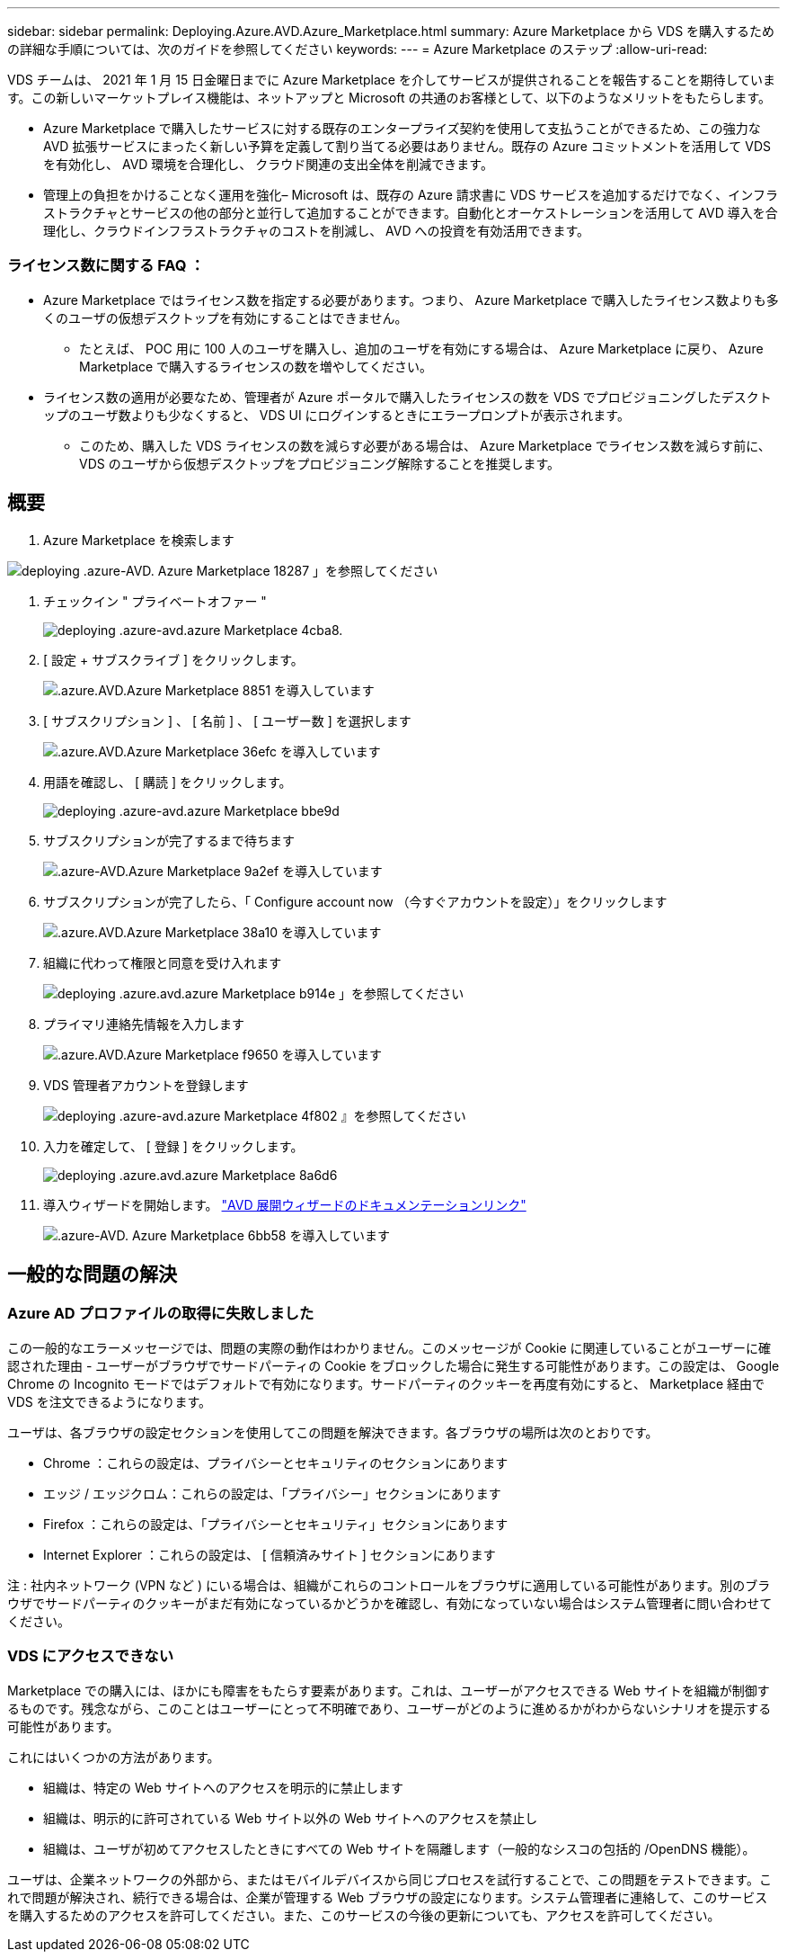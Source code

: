 ---
sidebar: sidebar 
permalink: Deploying.Azure.AVD.Azure_Marketplace.html 
summary: Azure Marketplace から VDS を購入するための詳細な手順については、次のガイドを参照してください 
keywords:  
---
= Azure Marketplace のステップ
:allow-uri-read: 


VDS チームは、 2021 年 1 月 15 日金曜日までに Azure Marketplace を介してサービスが提供されることを報告することを期待しています。この新しいマーケットプレイス機能は、ネットアップと Microsoft の共通のお客様として、以下のようなメリットをもたらします。

* Azure Marketplace で購入したサービスに対する既存のエンタープライズ契約を使用して支払うことができるため、この強力な AVD 拡張サービスにまったく新しい予算を定義して割り当てる必要はありません。既存の Azure コミットメントを活用して VDS を有効化し、 AVD 環境を合理化し、 クラウド関連の支出全体を削減できます。
* 管理上の負担をかけることなく運用を強化– Microsoft は、既存の Azure 請求書に VDS サービスを追加するだけでなく、インフラストラクチャとサービスの他の部分と並行して追加することができます。自動化とオーケストレーションを活用して AVD 導入を合理化し、クラウドインフラストラクチャのコストを削減し、 AVD への投資を有効活用できます。




=== ライセンス数に関する FAQ ：

* Azure Marketplace ではライセンス数を指定する必要があります。つまり、 Azure Marketplace で購入したライセンス数よりも多くのユーザの仮想デスクトップを有効にすることはできません。
+
** たとえば、 POC 用に 100 人のユーザを購入し、追加のユーザを有効にする場合は、 Azure Marketplace に戻り、 Azure Marketplace で購入するライセンスの数を増やしてください。


* ライセンス数の適用が必要なため、管理者が Azure ポータルで購入したライセンスの数を VDS でプロビジョニングしたデスクトップのユーザ数よりも少なくすると、 VDS UI にログインするときにエラープロンプトが表示されます。
+
** このため、購入した VDS ライセンスの数を減らす必要がある場合は、 Azure Marketplace でライセンス数を減らす前に、 VDS のユーザから仮想デスクトップをプロビジョニング解除することを推奨します。






== 概要

. Azure Marketplace を検索します


image::Deploying.Azure.AVD.Azure_Marketplace-18287.png[deploying .azure-AVD. Azure Marketplace 18287 」を参照してください]

. チェックイン " プライベートオファー "
+
image::Deploying.Azure.AVD.Azure_Marketplace-4cba8.png[deploying .azure-avd.azure Marketplace 4cba8.]

. [ 設定 + サブスクライブ ] をクリックします。
+
image::Deploying.Azure.AVD.Azure_Marketplace-885e1.png[.azure.AVD.Azure Marketplace 8851 を導入しています]

. [ サブスクリプション ] 、 [ 名前 ] 、 [ ユーザー数 ] を選択します
+
image::Deploying.Azure.AVD.Azure_Marketplace-36efc.png[.azure.AVD.Azure Marketplace 36efc を導入しています]

. 用語を確認し、 [ 購読 ] をクリックします。
+
image::Deploying.Azure.AVD.Azure_Marketplace-bbe9d.png[deploying .azure-avd.azure Marketplace bbe9d]

. サブスクリプションが完了するまで待ちます
+
image::Deploying.Azure.AVD.Azure_Marketplace-9a2ef.png[.azure-AVD.Azure Marketplace 9a2ef を導入しています]

. サブスクリプションが完了したら、「 Configure account now （今すぐアカウントを設定）」をクリックします
+
image::Deploying.Azure.AVD.Azure_Marketplace-38a10.png[.azure.AVD.Azure Marketplace 38a10 を導入しています]

. 組織に代わって権限と同意を受け入れます
+
image::Deploying.Azure.AVD.Azure_Marketplace-b914e.png[deploying .azure.avd.azure Marketplace b914e 」を参照してください]

. プライマリ連絡先情報を入力します
+
image::Deploying.Azure.AVD.Azure_Marketplace-f9650.png[.azure.AVD.Azure Marketplace f9650 を導入しています]

. VDS 管理者アカウントを登録します
+
image::Deploying.Azure.AVD.Azure_Marketplace-4f802.png[deploying .azure-avd.azure Marketplace 4f802 』を参照してください]

. 入力を確定して、 [ 登録 ] をクリックします。
+
image::Deploying.Azure.AVD.Azure_Marketplace-8a6d6.png[deploying .azure.avd.azure Marketplace 8a6d6]

. 導入ウィザードを開始します。 link:Deploying.Azure.AVD.Deploying_AVD_in_Azure_v6.html["AVD 展開ウィザードのドキュメンテーションリンク"]
+
image::Deploying.Azure.AVD.Azure_Marketplace-6bb58.png[.azure-AVD. Azure Marketplace 6bb58 を導入しています]





== 一般的な問題の解決



=== Azure AD プロファイルの取得に失敗しました

この一般的なエラーメッセージでは、問題の実際の動作はわかりません。このメッセージが Cookie に関連していることがユーザーに確認された理由 - ユーザーがブラウザでサードパーティの Cookie をブロックした場合に発生する可能性があります。この設定は、 Google Chrome の Incognito モードではデフォルトで有効になります。サードパーティのクッキーを再度有効にすると、 Marketplace 経由で VDS を注文できるようになります。

ユーザは、各ブラウザの設定セクションを使用してこの問題を解決できます。各ブラウザの場所は次のとおりです。

* Chrome ：これらの設定は、プライバシーとセキュリティのセクションにあります
* エッジ / エッジクロム：これらの設定は、「プライバシー」セクションにあります
* Firefox ：これらの設定は、「プライバシーとセキュリティ」セクションにあります
* Internet Explorer ：これらの設定は、 [ 信頼済みサイト ] セクションにあります


注 : 社内ネットワーク (VPN など ) にいる場合は、組織がこれらのコントロールをブラウザに適用している可能性があります。別のブラウザでサードパーティのクッキーがまだ有効になっているかどうかを確認し、有効になっていない場合はシステム管理者に問い合わせてください。



=== VDS にアクセスできない

Marketplace での購入には、ほかにも障害をもたらす要素があります。これは、ユーザーがアクセスできる Web サイトを組織が制御するものです。残念ながら、このことはユーザーにとって不明確であり、ユーザーがどのように進めるかがわからないシナリオを提示する可能性があります。

これにはいくつかの方法があります。

* 組織は、特定の Web サイトへのアクセスを明示的に禁止します
* 組織は、明示的に許可されている Web サイト以外の Web サイトへのアクセスを禁止し
* 組織は、ユーザが初めてアクセスしたときにすべての Web サイトを隔離します（一般的なシスコの包括的 /OpenDNS 機能）。


ユーザは、企業ネットワークの外部から、またはモバイルデバイスから同じプロセスを試行することで、この問題をテストできます。これで問題が解決され、続行できる場合は、企業が管理する Web ブラウザの設定になります。システム管理者に連絡して、このサービスを購入するためのアクセスを許可してください。また、このサービスの今後の更新についても、アクセスを許可してください。
